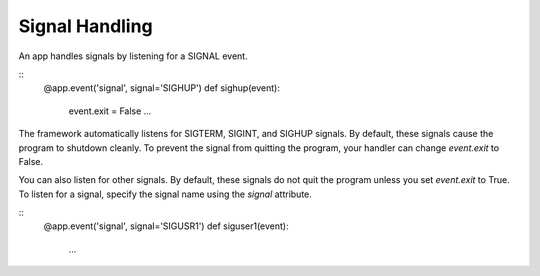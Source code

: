 Signal Handling
===============

An app handles signals by listening for a SIGNAL event.

::
    @app.event('signal', signal='SIGHUP')
    def sighup(event):
        event.exit = False
        ...

The framework automatically listens for SIGTERM, SIGINT, and SIGHUP signals. By default, these signals cause
the program to shutdown cleanly. To prevent the signal from quitting the program, your
handler can change `event.exit` to False.

You can also listen for other signals. By default, these signals do not quit the program unless you set `event.exit` to True. To listen for a signal, specify the signal name using the `signal` attribute.

::
    @app.event('signal', signal='SIGUSR1')
    def siguser1(event):
        ...
